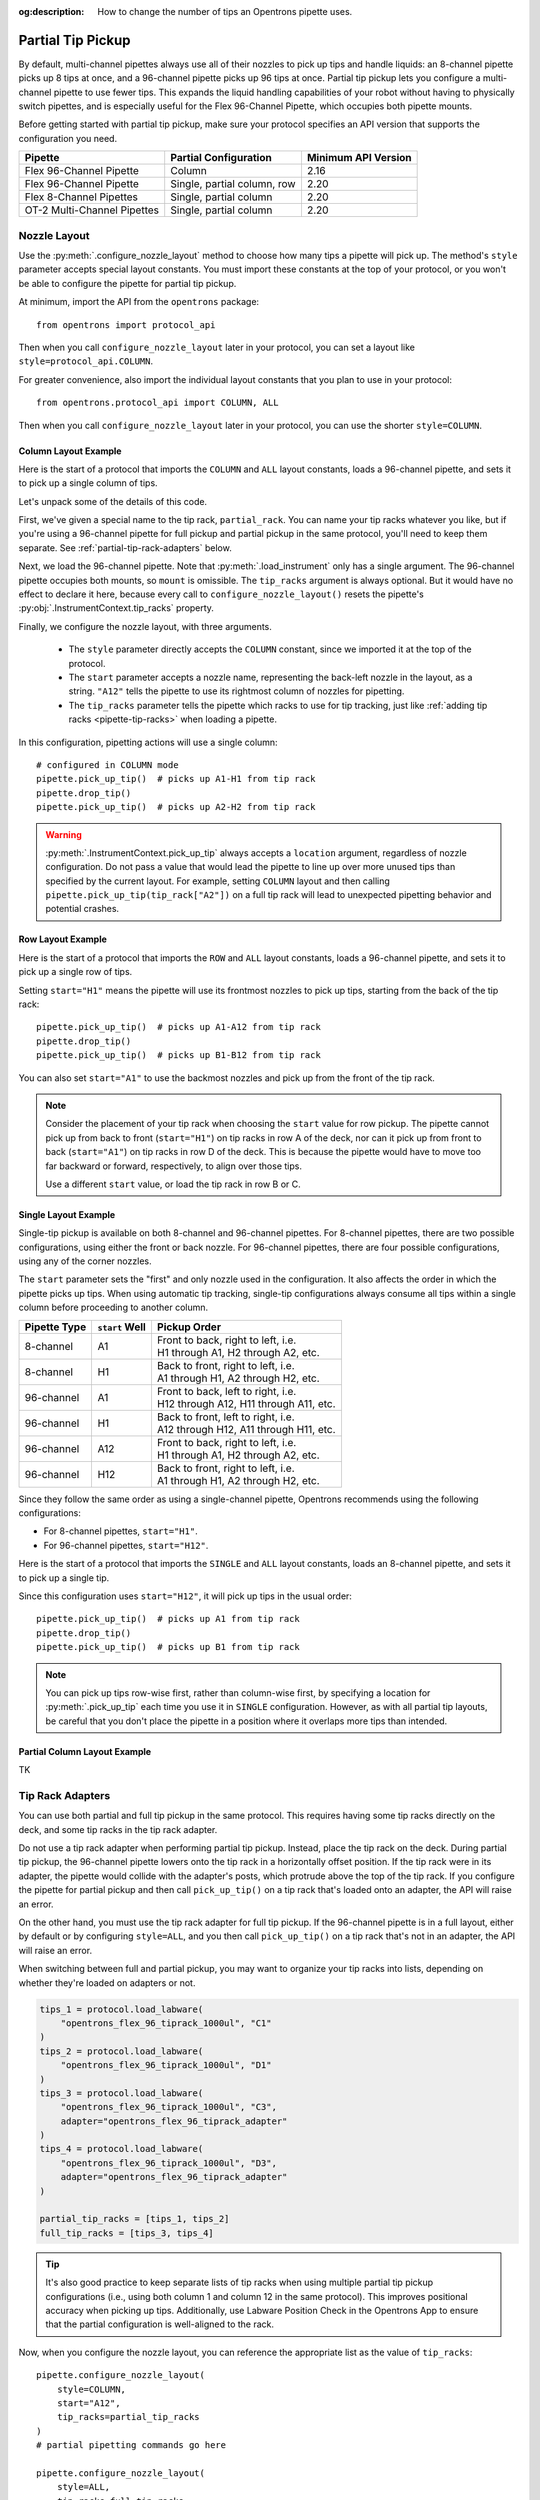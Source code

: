 :og:description: How to change the number of tips an Opentrons pipette uses.

.. _partial-tip-pickup:

******************
Partial Tip Pickup
******************

By default, multi-channel pipettes always use all of their nozzles to pick up tips and handle liquids: an 8-channel pipette picks up 8 tips at once, and a 96-channel pipette picks up 96 tips at once. Partial tip pickup lets you configure a multi-channel pipette to use fewer tips. This expands the liquid handling capabilities of your robot without having to physically switch pipettes, and is especially useful for the Flex 96-Channel Pipette, which occupies both pipette mounts.

Before getting started with partial tip pickup, make sure your protocol specifies an API version that supports the configuration you need.

.. list-table::
    :header-rows: 1

    * - Pipette
      - Partial Configuration
      - Minimum API Version
    * - Flex 96-Channel Pipette
      - Column
      - 2.16
    * - Flex 96-Channel Pipette
      - Single, partial column, row
      - 2.20
    * - Flex 8-Channel Pipettes
      - Single, partial column
      - 2.20
    * - OT-2 Multi-Channel Pipettes
      - Single, partial column
      - 2.20

Nozzle Layout
=============

Use the :py:meth:`.configure_nozzle_layout` method to choose how many tips a pipette will pick up. The method's ``style`` parameter accepts special layout constants. You must import these constants at the top of your protocol, or you won't be able to configure the pipette for partial tip pickup.

At minimum, import the API from the ``opentrons`` package::

    from opentrons import protocol_api

Then when you call ``configure_nozzle_layout`` later in your protocol, you can set a layout like ``style=protocol_api.COLUMN``.

For greater convenience, also import the individual layout constants that you plan to use in your protocol::

    from opentrons.protocol_api import COLUMN, ALL

Then when you call ``configure_nozzle_layout`` later in your protocol, you can use the shorter ``style=COLUMN``.

Column Layout Example
---------------------

Here is the start of a protocol that imports the ``COLUMN`` and ``ALL`` layout constants, loads a 96-channel pipette, and sets it to pick up a single column of tips.

.. code-block:: python
    :substitutions:

    from opentrons import protocol_api
    from opentrons.protocol_api import COLUMN, ALL

    requirements = {"robotType": "Flex", "apiLevel": "|apiLevel|"}

    def run(protocol: protocol_api.ProtocolContext):
        partial_rack = protocol.load_labware(
            load_name="opentrons_flex_96_tiprack_1000ul",
            location="D3"
        )
        trash = protocol.load_trash_bin("A3")
        pipette = protocol.load_instrument("flex_96channel_1000")
        pipette.configure_nozzle_layout(
            style=COLUMN,
            start="A12",
            tip_racks=[partial_rack]
        )

.. versionadded:: 2.16

Let's unpack some of the details of this code.

First, we've given a special name to the tip rack, ``partial_rack``. You can name your tip racks whatever you like, but if you're using a 96-channel pipette for full pickup and partial pickup in the same protocol, you'll need to keep them separate. See :ref:`partial-tip-rack-adapters` below.

Next, we load the 96-channel pipette. Note that :py:meth:`.load_instrument` only has a single argument. The 96-channel pipette occupies both mounts, so ``mount`` is omissible. The ``tip_racks`` argument is always optional. But it would have no effect to declare it here, because every call to ``configure_nozzle_layout()`` resets the pipette's :py:obj:`.InstrumentContext.tip_racks` property.

Finally, we configure the nozzle layout, with three arguments.

    - The ``style`` parameter directly accepts the ``COLUMN`` constant, since we imported it at the top of the protocol.
    - The ``start`` parameter accepts a nozzle name, representing the back-left nozzle in the layout, as a string. ``"A12"`` tells the pipette to use its rightmost column of nozzles for pipetting.
    - The ``tip_racks`` parameter tells the pipette which racks to use for tip tracking, just like :ref:`adding tip racks <pipette-tip-racks>` when loading a pipette.

In this configuration, pipetting actions will use a single column::

    # configured in COLUMN mode
    pipette.pick_up_tip()  # picks up A1-H1 from tip rack
    pipette.drop_tip()
    pipette.pick_up_tip()  # picks up A2-H2 from tip rack

.. warning::

    :py:meth:`.InstrumentContext.pick_up_tip` always accepts a ``location`` argument, regardless of nozzle configuration. Do not pass a value that would lead the pipette to line up over more unused tips than specified by the current layout. For example, setting ``COLUMN`` layout and then calling ``pipette.pick_up_tip(tip_rack["A2"])`` on a full tip rack will lead to unexpected pipetting behavior and potential crashes.

Row Layout Example
------------------

Here is the start of a protocol that imports the ``ROW`` and ``ALL`` layout constants, loads a 96-channel pipette, and sets it to pick up a single row of tips.

.. code-block:: python
    :substitutions:

    from opentrons import protocol_api
    from opentrons.protocol_api import ROW, ALL

    requirements = {"robotType": "Flex", "apiLevel": "|apiLevel|"}

    def run(protocol: protocol_api.ProtocolContext):
        partial_rack = protocol.load_labware(
            load_name="opentrons_flex_96_tiprack_1000ul",
            location="D3"
        )
        trash = protocol.load_trash_bin("A3")
        pipette = protocol.load_instrument("flex_96channel_1000")
        pipette.configure_nozzle_layout(
            style=ROW,
            start="H1",
            tip_racks=[partial_rack]
        )

.. versionadded:: 2.20

Setting ``start="H1"`` means the pipette will use its frontmost nozzles to pick up tips, starting from the back of the tip rack::

    pipette.pick_up_tip()  # picks up A1-A12 from tip rack
    pipette.drop_tip()
    pipette.pick_up_tip()  # picks up B1-B12 from tip rack

You can also set ``start="A1"`` to use the backmost nozzles and pick up from the front of the tip rack. 

.. note::

    Consider the placement of your tip rack when choosing the ``start`` value for row pickup. The pipette cannot pick up from back to front (``start="H1"``) on tip racks in row A of the deck, nor can it pick up from front to back (``start="A1"``) on tip racks in row D of the deck. This is because the pipette would have to move too far backward or forward, respectively, to align over those tips.

    Use a different ``start`` value, or load the tip rack in row B or C.

Single Layout Example
---------------------

Single-tip pickup is available on both 8-channel and 96-channel pipettes. For 8-channel pipettes, there are two possible configurations, using either the front or back nozzle. For 96-channel pipettes, there are four possible configurations, using any of the corner nozzles. 

The ``start`` parameter sets the "first" and only nozzle used in the configuration. It also affects the order in which the pipette picks up tips. When using automatic tip tracking, single-tip configurations always consume all tips within a single column before proceeding to another column.

.. list-table::
    :header-rows: 1

    * - Pipette Type
      - ``start`` Well
      - Pickup Order
    * - 8-channel
      - A1
      - | Front to back, right to left, i.e.
        | H1 through A1, H2 through A2, etc.
    * - 8-channel
      - H1
      - | Back to front, right to left, i.e.
        | A1 through H1, A2 through H2, etc.
    * - 96-channel
      - A1
      - | Front to back, left to right, i.e.
        | H12 through A12, H11 through A11, etc.
    * - 96-channel
      - H1
      - | Back to front, left to right, i.e.
        | A12 through H12, A11 through H11, etc.
    * - 96-channel
      - A12
      - | Front to back, right to left, i.e.
        | H1 through A1, H2 through A2, etc.
    * - 96-channel
      - H12
      - | Back to front, right to left, i.e.
        | A1 through H1, A2 through H2, etc.

Since they follow the same order as using a single-channel pipette, Opentrons recommends using the following configurations:

- For 8-channel pipettes, ``start="H1"``.
- For 96-channel pipettes, ``start="H12"``.

Here is the start of a protocol that imports the ``SINGLE`` and ``ALL`` layout constants, loads an 8-channel pipette, and sets it to pick up a single tip.

.. code-block:: python
    :substitutions:

    from opentrons import protocol_api
    from opentrons.protocol_api import ROW, ALL

    requirements = {"robotType": "Flex", "apiLevel": "|apiLevel|"}

    def run(protocol: protocol_api.ProtocolContext):
        partial_rack = protocol.load_labware(
            load_name="opentrons_flex_96_tiprack_1000ul",
            location="D3"
        )
        trash = protocol.load_trash_bin("A3")
        pipette = protocol.load_instrument(
            instrument_name="flex_8channel_1000",
            mount="left"
        )
        pipette.configure_nozzle_layout(
            style=ROW,
            start="H12",
            tip_racks=[partial_rack]
        )

.. versionadded:: 2.20

Since this configuration uses ``start="H12"``, it will pick up tips in the usual order::

    pipette.pick_up_tip()  # picks up A1 from tip rack
    pipette.drop_tip()
    pipette.pick_up_tip()  # picks up B1 from tip rack

.. note::

    You can pick up tips row-wise first, rather than column-wise first, by specifying a location for :py:meth:`.pick_up_tip` each time you use it in ``SINGLE`` configuration. However, as with all partial tip layouts, be careful that you don't place the pipette in a position where it overlaps more tips than intended.


Partial Column Layout Example
-----------------------------

TK

.. _partial-tip-rack-adapters:

Tip Rack Adapters
=================

You can use both partial and full tip pickup in the same protocol. This requires having some tip racks directly on the deck, and some tip racks in the tip rack adapter.

Do not use a tip rack adapter when performing partial tip pickup. Instead, place the tip rack on the deck. During partial tip pickup, the 96-channel pipette lowers onto the tip rack in a horizontally offset position. If the tip rack were in its adapter, the pipette would collide with the adapter's posts, which protrude above the top of the tip rack. If you configure the pipette for partial pickup and then call ``pick_up_tip()`` on a tip rack that's loaded onto an adapter, the API will raise an error.

On the other hand, you must use the tip rack adapter for full tip pickup. If the 96-channel pipette is in a full layout, either by default or by configuring ``style=ALL``, and you then call ``pick_up_tip()`` on a tip rack that's not in an adapter, the API will raise an error.

When switching between full and partial pickup, you may want to organize your tip racks into lists, depending on whether they're loaded on adapters or not.

.. code-block:: python

    tips_1 = protocol.load_labware(
        "opentrons_flex_96_tiprack_1000ul", "C1"
    )
    tips_2 = protocol.load_labware(
        "opentrons_flex_96_tiprack_1000ul", "D1"
    )
    tips_3 = protocol.load_labware(
        "opentrons_flex_96_tiprack_1000ul", "C3",
        adapter="opentrons_flex_96_tiprack_adapter"
    )
    tips_4 = protocol.load_labware(
        "opentrons_flex_96_tiprack_1000ul", "D3",
        adapter="opentrons_flex_96_tiprack_adapter"
    )

    partial_tip_racks = [tips_1, tips_2]
    full_tip_racks = [tips_3, tips_4]

.. Tip::

    It's also good practice to keep separate lists of tip racks when using multiple partial tip pickup configurations (i.e., using both column 1 and column 12 in the same protocol). This improves positional accuracy when picking up tips. Additionally, use Labware Position Check in the Opentrons App to ensure that the partial configuration is well-aligned to the rack.

Now, when you configure the nozzle layout, you can reference the appropriate list as the value of ``tip_racks``::

    pipette.configure_nozzle_layout(
        style=COLUMN,
        start="A12",
        tip_racks=partial_tip_racks
    )
    # partial pipetting commands go here

    pipette.configure_nozzle_layout(
        style=ALL,
        tip_racks=full_tip_racks
    )
    pipette.pick_up_tip()  # picks up full rack in C1

This keeps tip tracking consistent across each type of pickup. And it reduces the risk of errors due to the incorrect presence or absence of a tip rack adapter.


Tip Pickup and Conflicts
========================

During partial tip pickup, 96-channel pipette moves into spaces above adjacent slots. To avoid crashes, the API prevents you from performing partial tip pickup when there is tall labware in these spaces. The current nozzle layout determines which labware can safely occupy adjacent slots.

The API will raise errors for potential labware crashes when using a column nozzle configuration. Nevertheless, it's a good idea to do the following when working with partial tip pickup:

    - Plan your deck layout carefully. Make a diagram and visualize everywhere the pipette will travel.
    - Simulate your protocol and compare the run preview to your expectations of where the pipette will travel.
    - Perform a dry run with only tip racks on the deck. Have the Emergency Stop Pendant handy in case you see an impending crash.

For column pickup, Opentrons recommends using the nozzles in column 12 of the pipette::

    pipette.configure_nozzle_layout(
        style=COLUMN,
        start="A12",
    )

When using column 12, the pipette overhangs space to the left of wherever it is picking up tips or pipetting. For this reason, it's a good idea to organize tip racks front to back on the deck. If you place them side by side, the rack to the right will be inaccessible. For example, let's load three tip racks in the front left corner of the deck::

    tips_C1 = protocol.load_labware("opentrons_flex_96_tiprack_1000ul", "C1")
    tips_D1 = protocol.load_labware("opentrons_flex_96_tiprack_1000ul", "D1")
    tips_D2 = protocol.load_labware("opentrons_flex_96_tiprack_1000ul", "D2")

Now the pipette will be able to access the racks in column 1 only. ``pick_up_tip(tips_D2["A1"])`` will raise an error due to the tip rack immediately to its left, in slot D1. There a couple of ways to avoid this error:

    - Load the tip rack in a different slot, with no tall labware to its left.
    - Use all the tips in slot D1 first, and then use :py:meth:`.move_labware` to make space for the pipette before picking up tips from D2.

You would get a similar error trying to aspirate from or dispense into a well plate in slot D3, since there is a tip rack to the left.

.. tip::

    When using column 12 for partial tip pickup and pipetting, generally organize your deck with the shortest labware on the left side of the deck, and the tallest labware on the right side.

If your application can't accommodate a deck layout that works well with column 12, you can configure the 96-channel pipette to pick up tips with column 1::

    pipette.configure_nozzle_layout(
        style=COLUMN,
        start="A1",
    )

.. note::

    When using a column 1 layout, the pipette can't reach the rightmost portion of labware in slots A3–D3. Any well that is within 29 mm of the right edge of the slot may be inaccessible. Use a column 12 layout if you need to pipette in that area.